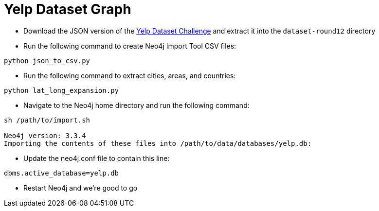 = Yelp Dataset Graph

* Download the JSON version of the https://www.yelp.co.uk/dataset/download[Yelp Dataset Challenge^] and extract it into the `dataset-round12` directory

* Run the following command to create Neo4j Import Tool CSV files:

```
python json_to_csv.py
```

* Run the following command to extract cities, areas, and countries:

```
python lat_long_expansion.py
```

* Navigate to the Neo4j home directory and run the following command:

```
sh /path/to/import.sh

Neo4j version: 3.3.4
Importing the contents of these files into /path/to/data/databases/yelp.db:
```

* Update the neo4j.conf file to contain this line:

```
dbms.active_database=yelp.db
```

* Restart Neo4j and we're good to go